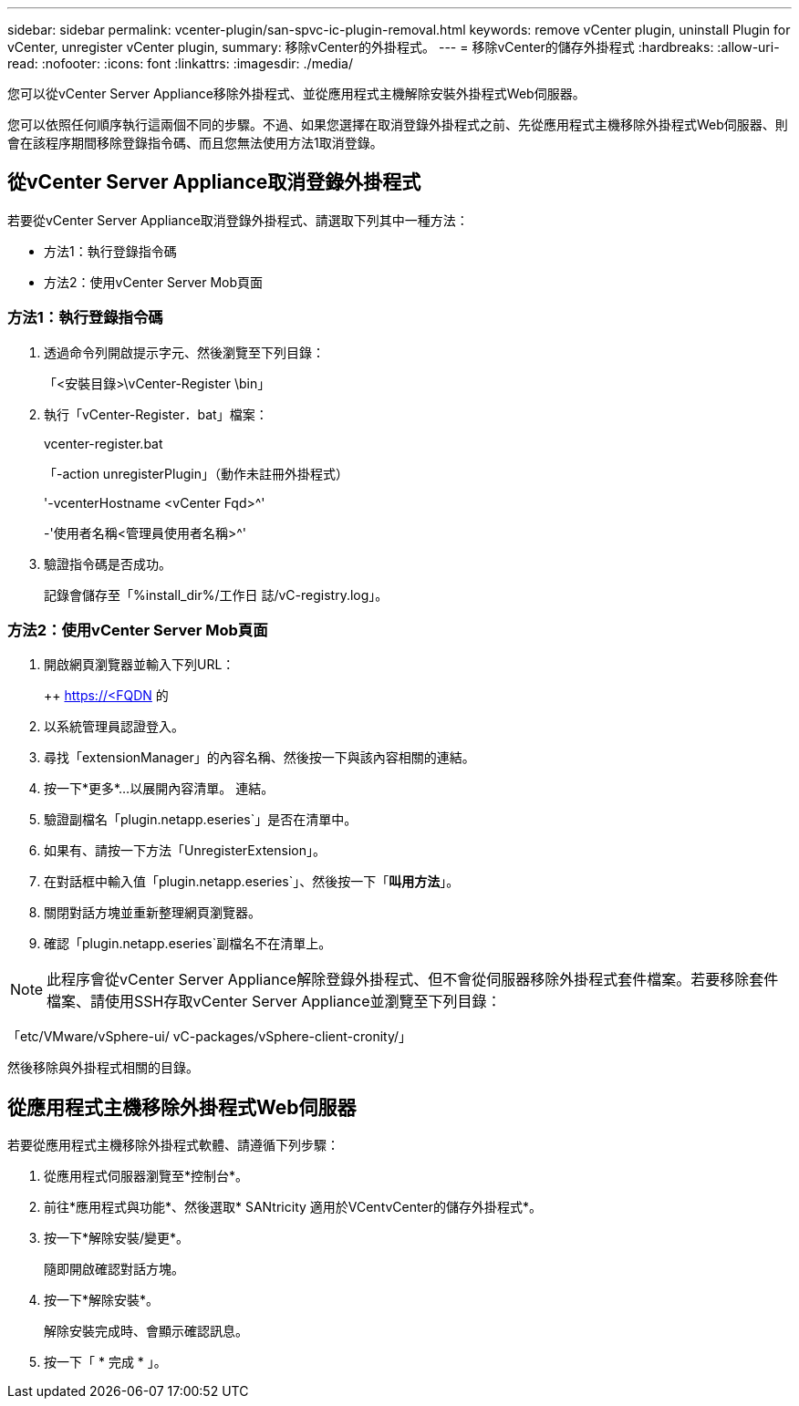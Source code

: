 ---
sidebar: sidebar 
permalink: vcenter-plugin/san-spvc-ic-plugin-removal.html 
keywords: remove vCenter plugin, uninstall Plugin for vCenter, unregister vCenter plugin, 
summary: 移除vCenter的外掛程式。 
---
= 移除vCenter的儲存外掛程式
:hardbreaks:
:allow-uri-read: 
:nofooter: 
:icons: font
:linkattrs: 
:imagesdir: ./media/


[role="lead"]
您可以從vCenter Server Appliance移除外掛程式、並從應用程式主機解除安裝外掛程式Web伺服器。

您可以依照任何順序執行這兩個不同的步驟。不過、如果您選擇在取消登錄外掛程式之前、先從應用程式主機移除外掛程式Web伺服器、則會在該程序期間移除登錄指令碼、而且您無法使用方法1取消登錄。



== 從vCenter Server Appliance取消登錄外掛程式

若要從vCenter Server Appliance取消登錄外掛程式、請選取下列其中一種方法：

* 方法1：執行登錄指令碼
* 方法2：使用vCenter Server Mob頁面




=== 方法1：執行登錄指令碼

. 透過命令列開啟提示字元、然後瀏覽至下列目錄：
+
「<安裝目錄>\vCenter-Register \bin」

. 執行「vCenter-Register．bat」檔案：
+
vcenter-register.bat

+
「-action unregisterPlugin」（動作未註冊外掛程式）

+
'-vcenterHostname <vCenter Fqd>^'

+
-'使用者名稱<管理員使用者名稱>^'

. 驗證指令碼是否成功。
+
記錄會儲存至「%install_dir%/工作日 誌/vC-registry.log」。





=== 方法2：使用vCenter Server Mob頁面

. 開啟網頁瀏覽器並輸入下列URL：
+
++ https://<FQDN[] 的

. 以系統管理員認證登入。
. 尋找「extensionManager」的內容名稱、然後按一下與該內容相關的連結。
. 按一下*更多*…以展開內容清單。 連結。
. 驗證副檔名「plugin.netapp.eseries`」是否在清單中。
. 如果有、請按一下方法「UnregisterExtension」。
. 在對話框中輸入值「plugin.netapp.eseries`」、然後按一下「*叫用方法*」。
. 關閉對話方塊並重新整理網頁瀏覽器。
. 確認「plugin.netapp.eseries`副檔名不在清單上。



NOTE: 此程序會從vCenter Server Appliance解除登錄外掛程式、但不會從伺服器移除外掛程式套件檔案。若要移除套件檔案、請使用SSH存取vCenter Server Appliance並瀏覽至下列目錄：

「etc/VMware/vSphere-ui/ vC-packages/vSphere-client-cronity/」

然後移除與外掛程式相關的目錄。



== 從應用程式主機移除外掛程式Web伺服器

若要從應用程式主機移除外掛程式軟體、請遵循下列步驟：

. 從應用程式伺服器瀏覽至*控制台*。
. 前往*應用程式與功能*、然後選取* SANtricity 適用於VCentvCenter的儲存外掛程式*。
. 按一下*解除安裝/變更*。
+
隨即開啟確認對話方塊。

. 按一下*解除安裝*。
+
解除安裝完成時、會顯示確認訊息。

. 按一下「 * 完成 * 」。

